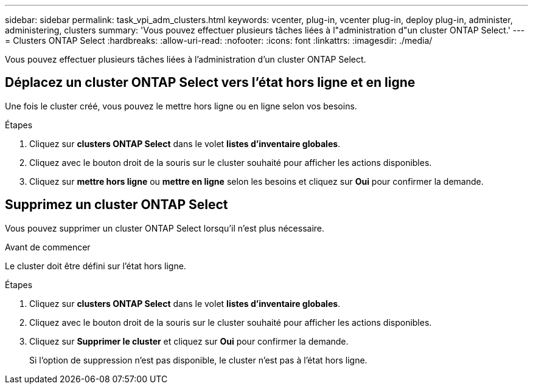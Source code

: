 ---
sidebar: sidebar 
permalink: task_vpi_adm_clusters.html 
keywords: vcenter, plug-in, vcenter plug-in, deploy plug-in, administer, administering, clusters 
summary: 'Vous pouvez effectuer plusieurs tâches liées à l"administration d"un cluster ONTAP Select.' 
---
= Clusters ONTAP Select
:hardbreaks:
:allow-uri-read: 
:nofooter: 
:icons: font
:linkattrs: 
:imagesdir: ./media/


[role="lead"]
Vous pouvez effectuer plusieurs tâches liées à l'administration d'un cluster ONTAP Select.



== Déplacez un cluster ONTAP Select vers l'état hors ligne et en ligne

Une fois le cluster créé, vous pouvez le mettre hors ligne ou en ligne selon vos besoins.

.Étapes
. Cliquez sur *clusters ONTAP Select* dans le volet *listes d'inventaire globales*.
. Cliquez avec le bouton droit de la souris sur le cluster souhaité pour afficher les actions disponibles.
. Cliquez sur *mettre hors ligne* ou *mettre en ligne* selon les besoins et cliquez sur *Oui* pour confirmer la demande.




== Supprimez un cluster ONTAP Select

Vous pouvez supprimer un cluster ONTAP Select lorsqu'il n'est plus nécessaire.

.Avant de commencer
Le cluster doit être défini sur l'état hors ligne.

.Étapes
. Cliquez sur *clusters ONTAP Select* dans le volet *listes d'inventaire globales*.
. Cliquez avec le bouton droit de la souris sur le cluster souhaité pour afficher les actions disponibles.
. Cliquez sur *Supprimer le cluster* et cliquez sur *Oui* pour confirmer la demande.
+
Si l'option de suppression n'est pas disponible, le cluster n'est pas à l'état hors ligne.


